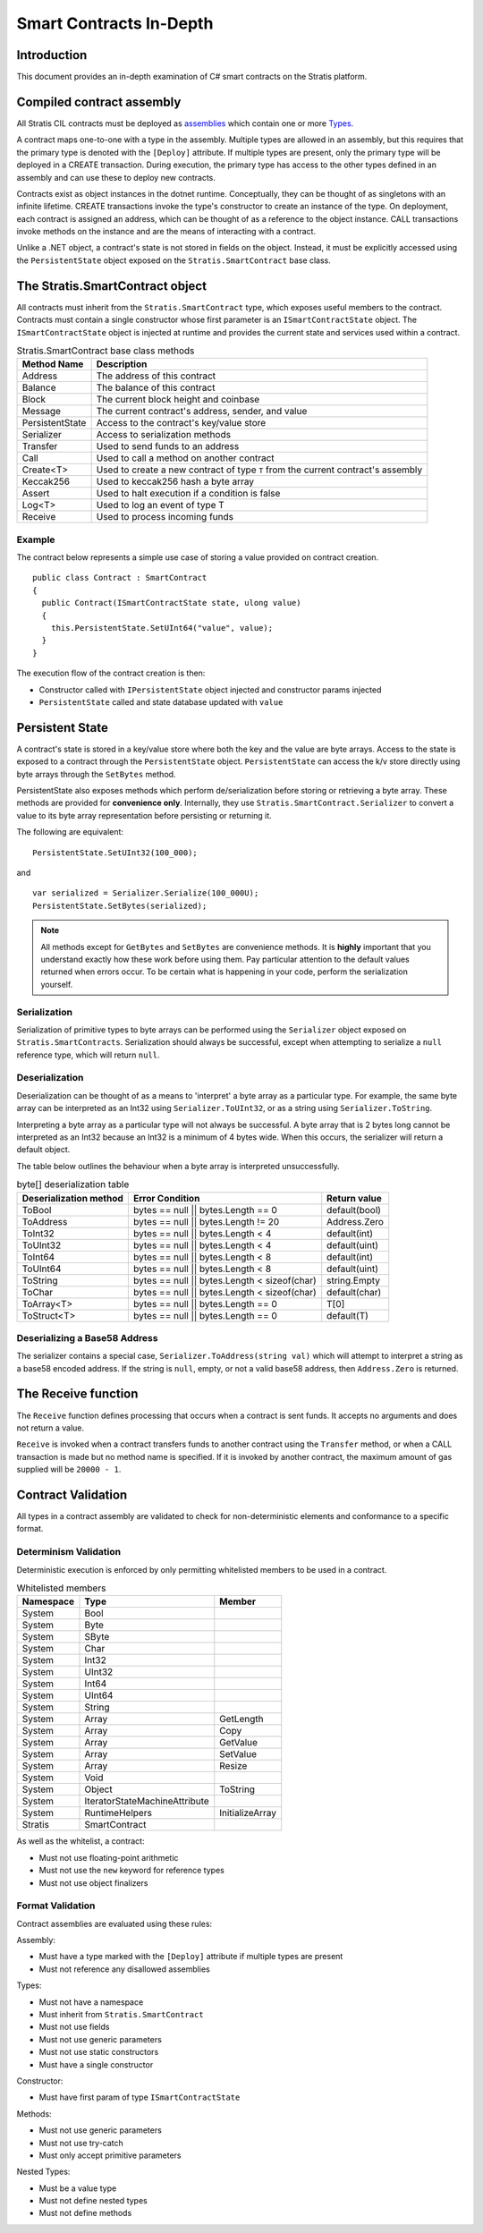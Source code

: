###############################
Smart Contracts In-Depth
###############################

Introduction
-------------------------------------
This document provides an in-depth examination of C# smart contracts on the Stratis platform.

Compiled contract assembly
-------------------------------------
All Stratis CIL contracts must be deployed as `assemblies <https://docs.microsoft.com/en-us/dotnet/api/system.reflection.assembly>`_ which contain one or more `Types <https://docs.microsoft.com/en-us/dotnet/api/system.type>`_.

A contract maps one-to-one with a type in the assembly. Multiple types are allowed in an assembly, but this requires that the primary type is denoted with the ``[Deploy]`` attribute. If multiple types are present, only the primary type will be deployed in a CREATE transaction. During execution, the primary type has access to the other types defined in an assembly and can use these to deploy new contracts.

Contracts exist as object instances in the dotnet runtime. Conceptually, they can be thought of as singletons with an infinite lifetime. CREATE transactions invoke the type's constructor to create an instance of the type. On deployment, each contract is assigned an address, which can be thought of as a reference to the object instance. CALL transactions invoke methods on the instance and are the means of interacting with a contract.

Unlike a .NET object, a contract's state is not stored in fields on the object. Instead, it must be explicitly accessed using the ``PersistentState`` object exposed on the ``Stratis.SmartContract`` base class.

The Stratis.SmartContract object
-------------------------------------
All contracts must inherit from the ``Stratis.SmartContract`` type, which exposes useful members to the contract. Contracts must contain a single constructor whose first parameter is an ``ISmartContractState`` object. The ``ISmartContractState`` object is injected at runtime and provides the current state and services used within a contract.

.. csv-table:: Stratis.SmartContract base class methods
  :header: "Method Name", "Description"
  :escape: \

  Address, The address of this contract
  Balance, The balance of this contract
  Block, The current block height and coinbase
  Message, The current contract's address\, sender\, and value
  PersistentState, Access to the contract's key/value store
  Serializer, Access to serialization methods
  Transfer, Used to send funds to an address
  Call, Used to call a method on another contract
  Create<T>, Used to create a new contract of type ``T`` from the current contract's assembly
  Keccak256, Used to keccak256 hash a byte array
  Assert, Used to halt execution if a condition is false
  Log<T>, Used to log an event of type T
  Receive, Used to process incoming funds

Example
~~~~~~~~~~~~~~~~~~~

The contract below represents a simple use case of storing a value provided on contract creation.

::

  public class Contract : SmartContract
  {
    public Contract(ISmartContractState state, ulong value)
    {
      this.PersistentState.SetUInt64("value", value);
    }
  }

The execution flow of the contract creation is then:

* Constructor called with ``IPersistentState`` object injected and constructor params injected
* ``PersistentState`` called and state database updated with ``value``

Persistent State
-------------------------------------
A contract's state is stored in a key/value store where both the key and the value are byte arrays. Access to the state is exposed to a contract through the ``PersistentState`` object. ``PersistentState`` can access the k/v store directly using byte arrays through the ``SetBytes`` method.

PersistentState also exposes methods which perform de/serialization before storing or retrieving a byte array. These methods are provided for **convenience only**. Internally, they use ``Stratis.SmartContract.Serializer`` to convert a value to its byte array representation before persisting or returning it.

The following are equivalent:

::

  PersistentState.SetUInt32(100_000);
  
and

::

  var serialized = Serializer.Serialize(100_000U);
  PersistentState.SetBytes(serialized);


.. note:: 
  All methods except for ``GetBytes`` and ``SetBytes`` are convenience methods. It is **highly** important that you understand exactly how these work before using them. Pay particular attention to the default values returned when errors occur. To be certain what is happening in your code, perform the serialization yourself.

Serialization
~~~~~~~~~~~~~~~~~~~
Serialization of primitive types to byte arrays can be performed using the ``Serializer`` object exposed on ``Stratis.SmartContracts``. Serialization should always be successful, except when attempting to serialize a ``null`` reference type, which will return ``null``.

Deserialization
~~~~~~~~~~~~~~~~~~~
Deserialization can be thought of as a means to 'interpret' a byte array as a particular type. For example, the same byte array can be interpreted as an Int32 using ``Serializer.ToUInt32``, or as a string using ``Serializer.ToString``.

Interpreting a byte array as a particular type will not always be successful. A byte array that is 2 bytes long cannot be interpreted as an Int32 because an Int32 is a minimum of 4 bytes wide. When this occurs, the serializer will return a default object.

The table below outlines the behaviour when a byte array is interpreted unsuccessfully.

.. csv-table:: byte[] deserialization table
  :header: "Deserialization method", "Error Condition", "Return value"
  :escape: \

  ToBool, bytes == null || bytes.Length == 0, default(bool)
  ToAddress, bytes == null || bytes.Length != 20, Address.Zero
  ToInt32, bytes == null || bytes.Length < 4, default(int)
  ToUInt32, bytes == null || bytes.Length < 4, default(uint)
  ToInt64, bytes == null || bytes.Length < 8, default(int)
  ToUInt64, bytes == null || bytes.Length < 8, default(uint)
  ToString, bytes == null || bytes.Length < sizeof(char), string.Empty
  ToChar, bytes == null || bytes.Length < sizeof(char), default(char)
  ToArray<T>, bytes == null || bytes.Length == 0, T[0]
  ToStruct<T>, bytes == null || bytes.Length == 0, default(T)  

Deserializing a Base58 Address
~~~~~~~~~~~~~~~~~~~~~~~~~~~~~~~~~~~
The serializer contains a special case, ``Serializer.ToAddress(string val)`` which will attempt to interpret a string as a base58 encoded address. If the string is ``null``, empty, or not a valid base58 address, then ``Address.Zero`` is returned.

The Receive function
-------------------------------------
The ``Receive`` function defines processing that occurs when a contract is sent funds. It accepts no arguments and does not return a value.

``Receive`` is invoked when a contract transfers funds to another contract using the ``Transfer`` method, or when a CALL transaction is made but no method name is specified. If it is invoked by another contract, the maximum amount of gas supplied will be ``20000 - 1``.

Contract Validation
-------------------------------------
All types in a contract assembly are validated to check for non-deterministic elements and conformance to a specific format.

Determinism Validation
~~~~~~~~~~~~~~~~~~~~~~~~~~~~
Deterministic execution is enforced by only permitting whitelisted members to be used in a contract. 

.. csv-table:: Whitelisted members
  :header: "Namespace", "Type", "Member"
  :escape: \

  System, Bool
  System, Byte
  System, SByte
  System, Char
  System, Int32
  System, UInt32
  System, Int64
  System, UInt64
  System, String
  System, Array, GetLength
  System, Array, Copy
  System, Array, GetValue
  System, Array, SetValue
  System, Array, Resize
  System, Void
  System, Object, ToString
  System, IteratorStateMachineAttribute
  System, RuntimeHelpers, InitializeArray
  Stratis, SmartContract

As well as the whitelist, a contract:

* Must not use floating-point arithmetic
* Must not use the ``new`` keyword for reference types
* Must not use object finalizers

Format Validation
~~~~~~~~~~~~~~~~~~~
Contract assemblies are evaluated using these rules:

Assembly:

* Must have a type marked with the ``[Deploy]`` attribute if multiple types are present
* Must not reference any disallowed assemblies

Types:

* Must not have a namespace
* Must inherit from ``Stratis.SmartContract``
* Must not use fields
* Must not use generic parameters
* Must not use static constructors
* Must have a single constructor

Constructor:

* Must have first param of type ``ISmartContractState``

Methods:

* Must not use generic parameters
* Must not use try-catch
* Must only accept primitive parameters

Nested Types:

* Must be a value type
* Must not define nested types
* Must not define methods
